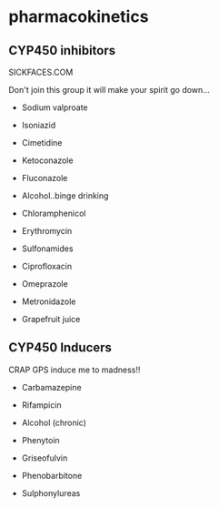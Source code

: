 * pharmacokinetics
** CYP450 inhibitors
SICKFACES.COM

Don't join this group it will make your spirit go down...

- Sodium valproate 
- Isoniazid 
- Cimetidine 
- Ketoconazole 

- Fluconazole 
- Alcohol..binge drinking 
- Chloramphenicol 
- Erythromycin 
- Sulfonamides 

- Ciprofloxacin 
- Omeprazole 
- Metronidazole
- Grapefruit juice

** CYP450 Inducers
CRAP GPS induce me to madness!! 

- Carbamazepine
- Rifampicin
- Alcohol (chronic)
- Phenytoin

- Griseofulvin
- Phenobarbitone
- Sulphonylureas 
